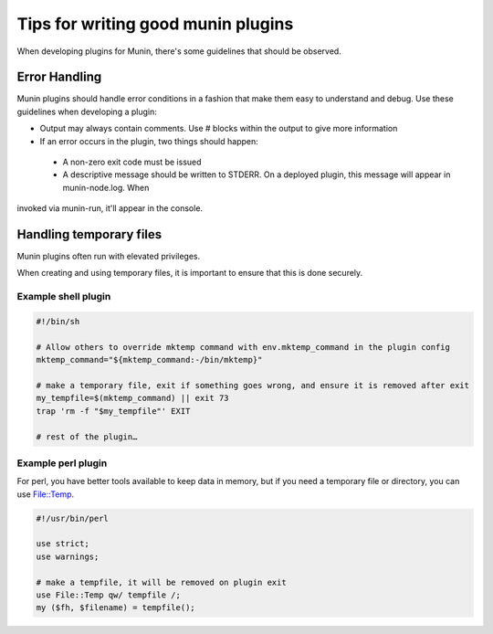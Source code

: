 .. _plugin-writing-tips:

======================================
 Tips for  writing good munin plugins
======================================

When developing plugins for Munin, there's some guidelines that should be observed.  

Error Handling
==============

Munin plugins should handle error conditions in a fashion that make them easy to understand and debug.  Use these
guidelines when developing a plugin:

* Output may always contain comments.  Use # blocks within the output to give more information
* If an error occurs in the plugin, two things should happen:

 * A non-zero exit code must be issued
 * A descriptive message should be written to STDERR.  On a deployed plugin, this message will appear in munin-node.log.  When 
invoked via munin-run, it'll appear in the console.

Handling temporary files
========================

Munin plugins often run with elevated privileges.

When creating and using temporary files, it is important to ensure that this is done securely.

Example shell plugin
--------------------

.. code-block:: bash

  #!/bin/sh

  # Allow others to override mktemp command with env.mktemp_command in the plugin config
  mktemp_command="${mktemp_command:-/bin/mktemp}"

  # make a temporary file, exit if something goes wrong, and ensure it is removed after exit
  my_tempfile=$(mktemp_command) || exit 73
  trap 'rm -f "$my_tempfile"' EXIT

  # rest of the plugin…

Example perl plugin
-------------------

For perl, you have better tools available to keep data in memory, but if you need a temporary file
or directory, you can use `File::Temp <https://metacpan.org/pod/File::Temp>`_.

.. code-block:: perl

  #!/usr/bin/perl

  use strict;
  use warnings;

  # make a tempfile, it will be removed on plugin exit
  use File::Temp qw/ tempfile /;
  my ($fh, $filename) = tempfile();
